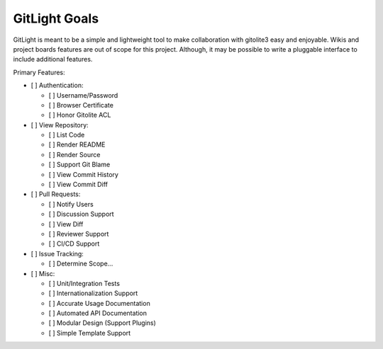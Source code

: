 GitLight Goals
==============

GitLight is meant to be a simple and lightweight tool to make collaboration with
gitolite3 easy and enjoyable. Wikis and project boards features are out of scope
for this project. Although, it may be possible to write a pluggable interface to
include additional features.

Primary Features:

-   [ ] Authentication:

    -   [ ] Username/Password
    -   [ ] Browser Certificate
    -   [ ] Honor Gitolite ACL

-   [ ] View Repository:

    -   [ ] List Code
    -   [ ] Render README
    -   [ ] Render Source
    -   [ ] Support Git Blame
    -   [ ] View Commit History
    -   [ ] View Commit Diff

-   [ ] Pull Requests:

    -   [ ] Notify Users
    -   [ ] Discussion Support
    -   [ ] View Diff
    -   [ ] Reviewer Support
    -   [ ] CI/CD Support

-   [ ] Issue Tracking:

    -   [ ] Determine Scope...

-   [ ] Misc:

    -   [ ] Unit/Integration Tests
    -   [ ] Internationalization Support
    -   [ ] Accurate Usage Documentation
    -   [ ] Automated API Documentation
    -   [ ] Modular Design (Support Plugins)
    -   [ ] Simple Template Support
